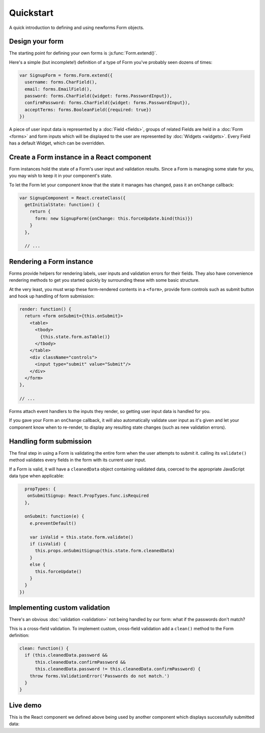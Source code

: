 ==========
Quickstart
==========

A quick introduction to defining and using newforms Form objects.

Design your form
================

The starting point for defining your own forms is :js:func:`Form.extend()`.

Here's a simple (but incomplete!) definition of a type of Form you've probably
seen dozens of times:

.. code-block:: javascript

   var SignupForm = forms.Form.extend({
     username: forms.CharField(),
     email: forms.EmailField(),
     password: forms.CharField({widget: forms.PasswordInput}),
     confirmPassword: forms.CharField({widget: forms.PasswordInput}),
     acceptTerms: forms.BooleanField({required: true})
   })

A piece of user input data is represented by a :doc:`Field <fields>`, groups
of related Fields are held in a :doc:`Form <forms>` and form inputs which will
be displayed to the user are represented by :doc:`Widgets <widgets>`. Every
Field has a default Widget, which can be overridden.

Create a Form instance in a React component
===========================================

Form instances hold the state of a Form's user input and validation results.
Since a Form is managing some state for you, you may wish to keep it in your
component's state.

To let the Form let your component know that the state it manages has changed,
pass it an ``onChange`` callback:

.. code-block:: javascript

   var SignupComponent = React.createClass({
     getInitialState: function() {
       return {
         form: new SignupForm({onChange: this.forceUpdate.bind(this)})
       }
     },

     // ...

Rendering a Form instance
=========================

Forms provide helpers for rendering labels, user inputs and validation errors
for their fields. They also have convenience rendering methods to get you
started quickly by surrounding these with some basic structure.

At the very least, you must wrap these form-rendered contents in a ``<form>``,
provide form controls such as submit button and hook up handling of form
submission:

.. code-block:: javascript

   render: function() {
     return <form onSubmit={this.onSubmit}>
       <table>
         <tbody>
           {this.state.form.asTable()}
         </tbody>
       </table>
       <div className="controls">
         <input type="submit" value="Submit"/>
       </div>
     </form>
   },

   // ...

Forms attach event handlers to the inputs they render, so getting user input
data is handled for you.

If you gave your Form an ``onChange`` callback, it will also automatically
validate user input as it's given and let your component know when to re-render,
to display any resulting state changes (such as new validation errors).

Handling form submission
========================

The final step in using a Form is validating the entire form when the user
attempts to submit it. calling its ``validate()`` method validates every fields
in the form with its current user input.

If a Form is valid, it will have a ``cleanedData`` object containing validated
data, coerced to the appropriate JavaScript data type when applicable:

.. code-block:: javascript

     propTypes: {
      onSubmitSignup: React.PropTypes.func.isRequired
     },

     onSubmit: function(e) {
       e.preventDefault()

       var isValid = this.state.form.validate()
       if (isValid) {
         this.props.onSubmitSignup(this.state.form.cleanedData)
       }
       else {
         this.forceUpdate()
       }
     }
   })

Implementing custom validation
==============================

There's an obvious :doc:`validation <validation>` not being handled by our
form: what if the passwords don't match?

This is a cross-field validation. To implement custom, cross-field validation
add a ``clean()`` method to the Form definition:

.. code-block:: javascript

   clean: function() {
     if (this.cleanedData.password &&
         this.cleanedData.confirmPassword &&
         this.cleanedData.password != this.cleanedData.confirmPassword) {
       throw forms.ValidationError('Passwords do not match.')
     }
   }

Live demo
=========

This is the React component we defined above being used by another component
which displays successfully submitted data:

.. raw:: html

   <div id="example-quickstart" class="newforms-example"></div>

.. raw:: html

   <script src="_static/js/react.min.js"></script>
   <script src="_static/js/newforms.min.js"></script>
   <script src="_static/js/quickstart.js"></script>
